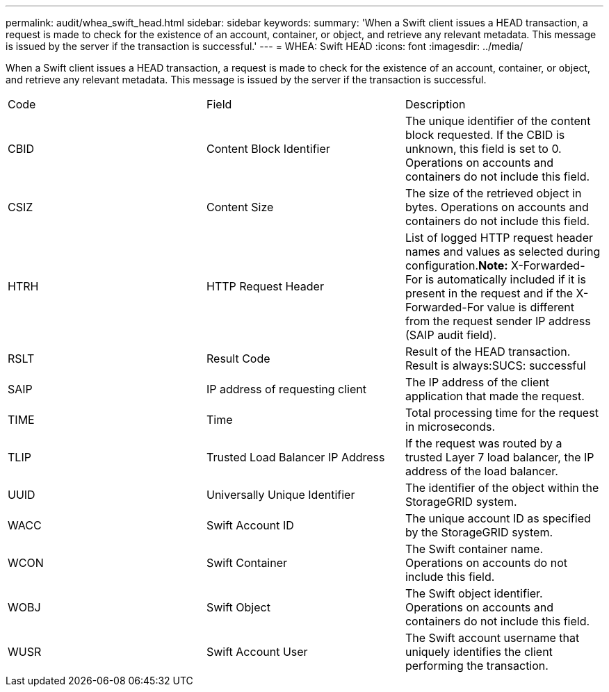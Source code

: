 ---
permalink: audit/whea_swift_head.html
sidebar: sidebar
keywords: 
summary: 'When a Swift client issues a HEAD transaction, a request is made to check for the existence of an account, container, or object, and retrieve any relevant metadata. This message is issued by the server if the transaction is successful.'
---
= WHEA: Swift HEAD
:icons: font
:imagesdir: ../media/

[.lead]
When a Swift client issues a HEAD transaction, a request is made to check for the existence of an account, container, or object, and retrieve any relevant metadata. This message is issued by the server if the transaction is successful.

|===
| Code| Field| Description
a|
CBID
a|
Content Block Identifier
a|
The unique identifier of the content block requested. If the CBID is unknown, this field is set to 0. Operations on accounts and containers do not include this field.
a|
CSIZ
a|
Content Size
a|
The size of the retrieved object in bytes. Operations on accounts and containers do not include this field.
a|
HTRH
a|
HTTP Request Header
a|
List of logged HTTP request header names and values as selected during configuration.*Note:* X-Forwarded-For is automatically included if it is present in the request and if the X-Forwarded-For value is different from the request sender IP address (SAIP audit field).

a|
RSLT
a|
Result Code
a|
Result of the HEAD transaction. Result is always:SUCS: successful

a|
SAIP
a|
IP address of requesting client
a|
The IP address of the client application that made the request.
a|
TIME
a|
Time
a|
Total processing time for the request in microseconds.
a|
TLIP
a|
Trusted Load Balancer IP Address
a|
If the request was routed by a trusted Layer 7 load balancer, the IP address of the load balancer.
a|
UUID
a|
Universally Unique Identifier
a|
The identifier of the object within the StorageGRID system.
a|
WACC
a|
Swift Account ID
a|
The unique account ID as specified by the StorageGRID system.
a|
WCON
a|
Swift Container
a|
The Swift container name. Operations on accounts do not include this field.
a|
WOBJ
a|
Swift Object
a|
The Swift object identifier. Operations on accounts and containers do not include this field.
a|
WUSR
a|
Swift Account User
a|
The Swift account username that uniquely identifies the client performing the transaction.
|===
